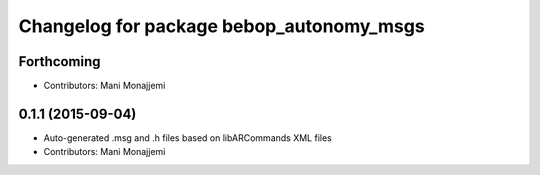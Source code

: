 ^^^^^^^^^^^^^^^^^^^^^^^^^^^^^^^^^^^^^^^^^
Changelog for package bebop_autonomy_msgs
^^^^^^^^^^^^^^^^^^^^^^^^^^^^^^^^^^^^^^^^^

Forthcoming
-----------
* Contributors: Mani Monajjemi

0.1.1 (2015-09-04)
------------------
* Auto-generated .msg and .h files based on libARCommands XML files
* Contributors: Mani Monajjemi
